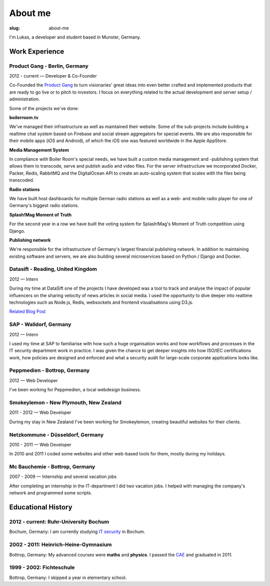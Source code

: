 About me
##############

:slug: about-me

I'm Lukas, a developer and student based in Munster, Germany.

Work Experience
---------------

Product Gang - Berlin, Germany
~~~~~~~~~~~~~~~~~~~~~~~~~~~~~~
2012 - current — Developer & Co-Founder

Co-Founded the `Product Gang`_ to turn visionaries' great ideas into even
better crafted and implemented products that are ready to go live or to pitch
to investors. I focus on everything related to the actual development and
server setup / administration.

Some of the projects we've done:

**boilerroom.tv**

We've managed their infrastructure as well as maintained their website. Some of
the sub-projects include building a realtime chat system based on Firebase and
social stream aggregators for special events. We are also responsible for their
mobile apps (iOS and Android), of which the iOS one was featured worldwide in
the Apple AppStore.

**Media Management System**

In compliance with Boiler Room's special needs, we have built a custom media
management and -publishing system that allows them to transcode, serve and
publish audio and video files. For the server infrastructure we incorporated
Docker, Packer, Redis, RabbitMQ and the DigitalOcean API to create an
auto-scaling system that scales with the files being transcoded.

**Radio stations**

We have built host dashboards for multiple German radio stations as well as
a web- and mobile radio player for one of Germany's biggest radio stations.

**Splash!Mag Moment of Truth**

For the second year in a row we have built the voting system for Splash!Mag's
Moment of Truth competition using Django.

**Publishing network**

We're responsible for the infrastructure of Germany's largest financial
publishing network. In addition to maintaining existing software and servers,
we are also building several microservices based on Python / Django and Docker.

.. _`Product Gang`: http://productgang.com/


Datasift - Reading, United Kingdom
~~~~~~~~~~~~~~~~~~~~~~~~~~~~~~~~~~
2012 — Intern

During my time at DataSift one of the projects I have developed was a tool to track and analyse the impact of popular influencers on the sharing velocity of news articles in social media. I used the opportunity to dive deeper into realtime technologies such as Node.js, Redis, websockets and frontend visualisations using D3.js.

`Related Blog Post`_

.. _`Related Blog Post`: http://dev.datasift.com/blog/lukas-klein-internship-datasift

SAP - Walldorf, Germany
~~~~~~~~~~~~~~~~~~~~~~~
2012 — Intern

I used my time at SAP to familiarise with how such a huge organisation works and how workflows and processes in the IT security department work in practice. I was given the chance to get deeper insights into how ISO/IEC certifications work, how policies are designed and enforced and what a security audit for large-scale corporate applications looks like.

Peppmedien - Bottrop, Germany
~~~~~~~~~~~~~~~~~~~~~~~~~~~~~
2012 — Web Developer

I've been working for Peppmedien, a local webdesign business.

Smokeylemon - New Plymouth, New Zealand
~~~~~~~~~~~~~~~~~~~~~~~~~~~~~~~~~~~~~~~
2011 - 2012 — Web Developer

During my stay in New Zealand I've been working for Smokeylemon, creating
beautiful websites for their clients.


Netzkommune - Düsseldorf, Germany
~~~~~~~~~~~~~~~~~~~~~~~~~~~~~~~~~
2010 - 2011 — Web Developer

In 2010 and 2011 I coded some websites and other web-based tools for them,
mostly during my holidays.

Mc Bauchemie - Bottrop, Germany
~~~~~~~~~~~~~~~~~~~~~~~~~~~~~~~
2007 - 2009 — Internship and several vacation jobs

After completing an internship in the IT-department I did two vacation jobs.
I helped with managing the company's network and programmed some scripts.


Educational History
-------------------

2012 - current: Ruhr-University Bochum
~~~~~~~~~~~~~~~~~~~~~~~~~~~~~~~~~~~~~~
Bochum, Germany: I am currently studying `IT security`_ in Bochum.

.. _`IT Security`: http://ei.rub.de/studium/its/


2002 - 2011: Heinrich-Heine-Gymnasium
~~~~~~~~~~~~~~~~~~~~~~~~~~~~~~~~~~~~~
Bottrop, Germany: My advanced courses were **maths** and **physics**.
I passed the CAE_ and graduated in 2011.

.. _CAE: http://cambridge-english-advanced.cambridgeesol.org/


1999 - 2002: Fichteschule
~~~~~~~~~~~~~~~~~~~~~~~~~
Bottrop, Germany: I skipped a year in elementary school.
